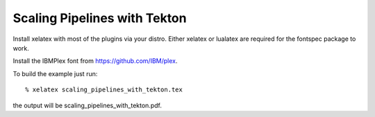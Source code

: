=============================
Scaling Pipelines with Tekton
=============================

Install xelatex with most of the plugins via your distro.
Either xelatex or lualatex are required for the fontspec package to work.

Install the IBMPlex font from https://github.com/IBM/plex.

To build the example just run::

  % xelatex scaling_pipelines_with_tekton.tex

the output will be scaling_pipelines_with_tekton.pdf.
